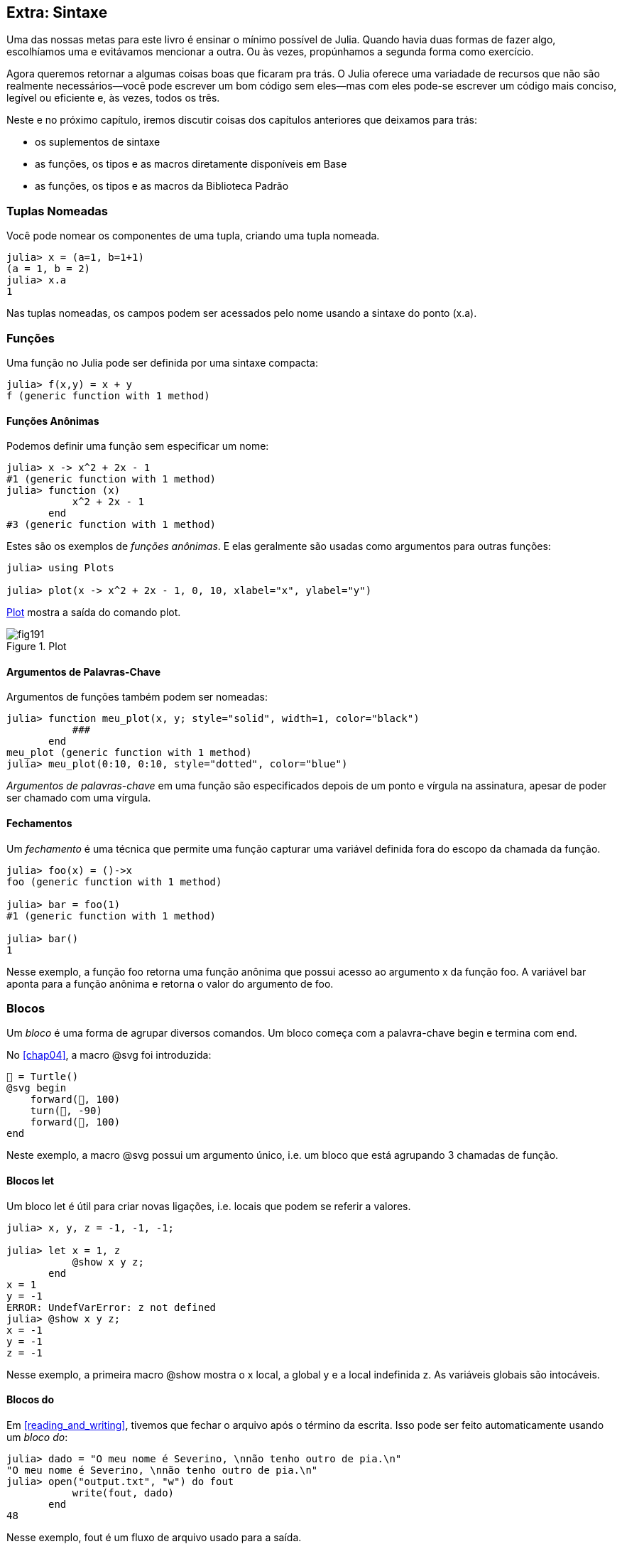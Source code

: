 [[chap19]]
== Extra: Sintaxe

Uma das nossas metas para este livro é ensinar o mínimo possível de Julia. Quando havia duas formas de fazer algo, escolhíamos uma e evitávamos mencionar a outra. Ou às vezes, propúnhamos a segunda forma como exercício.

Agora queremos retornar a algumas coisas boas que ficaram pra trás. O Julia oferece uma variadade de recursos que não são realmente necessários—você pode escrever um bom código sem eles—mas com eles pode-se escrever um código mais conciso, legível ou eficiente e, às vezes, todos os três.

Neste e no próximo capítulo, iremos discutir coisas dos capítulos anteriores que deixamos para trás:

* os suplementos de sintaxe
* as funções, os tipos e as macros diretamente disponíveis em +Base+
(((Base)))
* as funções, os tipos e as macros da Biblioteca Padrão
(((Biblioteca Padrão)))

=== Tuplas Nomeadas

Você pode nomear os componentes de uma tupla, criando uma tupla nomeada.

[source,@julia-repl-test]
----
julia> x = (a=1, b=1+1)
(a = 1, b = 2)
julia> x.a
1
----

Nas tuplas nomeadas, os campos podem ser acessados pelo nome usando a sintaxe do ponto +(x.a)+.
(((tupla nomeada)))(((sintaxe do ponto)))


=== Funções

Uma função no Julia pode ser definida por uma sintaxe compacta:

[source,@julia-repl-test]
----
julia> f(x,y) = x + y
f (generic function with 1 method)
----

[[anonymous_functions]]
==== Funções Anônimas

Podemos definir uma função sem especificar um nome:

[source,@julia-repl-test]
----
julia> x -> x^2 + 2x - 1
#1 (generic function with 1 method)
julia> function (x)
           x^2 + 2x - 1
       end
#3 (generic function with 1 method)
----

Estes são os exemplos de _funções anônimas_. E elas geralmente são usadas como argumentos para outras funções:
(((função anônima)))(((Plots)))((("módulo", "Plots", see="Plots")))(((plot)))((("função", "Plots", "plot", see="plot")))

[source,jlcon]
----
julia> using Plots

julia> plot(x -> x^2 + 2x - 1, 0, 10, xlabel="x", ylabel="y")

----

<<fig19-1>> mostra a saída do comando plot.

[[fig19-1]]
.Plot
image::images/fig191.svg[pdfwidth="10cm"]

==== Argumentos de Palavras-Chave

Argumentos de funções também podem ser nomeadas:

[source,@julia-repl-test]
----
julia> function meu_plot(x, y; style="solid", width=1, color="black")
           ###
       end
meu_plot (generic function with 1 method)
julia> meu_plot(0:10, 0:10, style="dotted", color="blue")

----

_Argumentos de palavras-chave_ em uma função são especificados depois de um ponto e vírgula na assinatura, apesar de poder ser chamado com uma vírgula.
(((;)))(((argumentos de palavra-chave)))

==== Fechamentos

Um _fechamento_ é uma técnica que permite uma função capturar uma variável definida fora do escopo da chamada da função.

[source,@julia-repl-test]
----
julia> foo(x) = ()->x
foo (generic function with 1 method)

julia> bar = foo(1)
#1 (generic function with 1 method)

julia> bar()
1
----

Nesse exemplo, a função +foo+ retorna uma função anônima que possui acesso ao argumento +x+ da função +foo+. A variável +bar+ aponta para a função anônima e retorna o valor do argumento de +foo+.


=== Blocos

Um _bloco_ é uma forma de agrupar diversos comandos. Um bloco começa com a palavra-chave +begin+ e termina com +end+.
(((begin)))((("palavra-chave", "begin", see="begin")))(((end)))(((bloco)))

No <<chap04>>, a macro +@svg+ foi introduzida:

[source,julia]
----
🐢 = Turtle()
@svg begin
    forward(🐢, 100)
    turn(🐢, -90)
    forward(🐢, 100)
end
----

Neste exemplo, a macro +@svg+ possui um argumento único, i.e. um bloco que está agrupando 3 chamadas de função.

==== Blocos +let+

Um bloco +let+ é útil para criar novas ligações, i.e. locais que podem se referir a valores.

[source,@julia-repl-test]
----
julia> x, y, z = -1, -1, -1;

julia> let x = 1, z
           @show x y z;
       end
x = 1
y = -1
ERROR: UndefVarError: z not defined
julia> @show x y z;
x = -1
y = -1
z = -1
----

Nesse exemplo, a primeira macro +@show+ mostra o +x+ local, a global +y+ e a local indefinida +z+. As variáveis globais são intocáveis.


==== Blocos +do+

Em <<reading_and_writing>>, tivemos que fechar o arquivo após o término da escrita. Isso pode ser feito automaticamente usando um _bloco do_:
(((do)))((("palavra-chave", "do", see="do")))

[source,@julia-repl-test chap19]
----
julia> dado = "O meu nome é Severino, \nnão tenho outro de pia.\n"
"O meu nome é Severino, \nnão tenho outro de pia.\n"
julia> open("output.txt", "w") do fout
           write(fout, dado)
       end
48
----

Nesse exemplo, +fout+ é um fluxo de arquivo usado para a saída.

Essa funcionalidade é equivalente a

[source,@julia-repl-test chap19]
----
julia> f = fout -> begin
           write(fout, dado)
       end
#3 (generic function with 1 method)
julia> open(f, "output.txt", "w")
48
----

A função anônima é usada como o primeiro argumento da função +open+:
(((open)))

[source,julia]
----
function open(f::Function, args...)
    io = open(args...)
    try
        f(io)
    finally
        close(io)
    end
end
----

Um bloco +do+ pode “capturar” as variáveis dos seus escopos anexos. Por exemplo, a variável +dado+ em +open pass:[...] do+ no exemplo acima é capturada de outro escopo.


=== Controle de Fluxo

==== Operador Ternário

O _operador ternário_ +?:+ é uma alternativa para uma declaração +if-else+ usada quando você precisa fazer uma escolha entre valores de expressão única.
(((?:)))((("operador", "Base", "?:", see="?:")))((("operador ternário", see="?:")))

[source,@julia-repl-test]
----
julia> a = 150
150
julia> a % 2 == 0 ? println("par") : println("ímpar")
par
----

A expressão antes de +?+ é uma condição. Se a condição for +true+, a expressão antes de +:+ é avaliada, caso contrário, a expressão depois de +:+ é avaliada.

==== Avaliação de Curto-Circuíto

Os operadores +&&+ e +||+ fazem uma _avaliação de curto-circuito_: o próximo argumento só é avaliado quando é necessário determinar o valor final.
(((&&)))(((||)))(((avaliação de curto-circuito)))

Por exemplo, uma rotina recursiva do fatorial pode ser definida da seguinte maneira:
(((fat)))

[source,@julia-setup]
----
function fat(n::Integer)
    n >= 0 || error("n deve ser inteiro não negativo")
    n == 0 && return 1
    n * fat(n-1)
end
----

==== Tarefas (também conhecida como Corrotina)

Uma _tarefa_ é uma estrutura de controle que pode passar pelo controle cooperativamente sem retornar. Em Julia, uma tarefa pode ser implementada como uma função tendo como o primeiro argumento um objeto de canal (+Channel+). Um canal é usado para passar valores de uma função para quem a chamou.

A sequência de Fibonnaci pode ser gerada por uma tarefa.
(((tarefa)))(((Channel)))((("tipo", "Base", "Channel", see="Channel")))(((put!)))((("função", "Base", "put!", see="put!")))

[source,@julia-setup chap19]
----
function fib(c::Channel)
    a = 0
    b = 1
    put!(c, a)
    while true
        put!(c, b)
        (a, b) = (b, a+b)
    end
end
----

+put+ armazena os valores em um objeto de canal e +take!+ lê os valores dele:
(((take!)))((("função", "Base", "take!", see="take!")))

[source,@julia-repl-test chap19]
----
julia> fib_gen = Channel(fib);

julia> take!(fib_gen)
0
julia> take!(fib_gen)
1
julia> take!(fib_gen)
1
julia> take!(fib_gen)
2
julia> take!(fib_gen)
3
----

O construtor +Channel+ cria a tarefa. A função +fib+ é suspendida aṕos cada chamada para +put!+ e retorna depois de +take!+. Por questões de performance, diversos valores da sequência são armazenados temporariamente no objeto de canal durante um ciclo de retomada/suspensão.

Um objeto de canal também pode ser usado como um iterador:

[source,@julia-repl-test chap19]
----
julia> for val in Channel(fib)
           print(val, " ")
           val > 20 && break
       end
0 1 1 2 3 5 8 13 21
----


=== Tipos

==== Tipos Primitivos

Um tipo concreto que consiste em bits simples e antigos é chamado de _tipo primitivo_. Ao contrário da maioria das linguagens, no Julia você pode declarar os seus próprios tipos primitivos. Os tipos primitivos padrões são definidos da mesma maneira:
(((tipo primitivo)))((("palavra-chave", "tipo primitivo", see="tipo primitivo")))

[source,julia]
----
primitive type Float64 <: AbstractFloat 64 end
primitive type Bool <: Integer 8 end
primitive type Char <: AbstractChar 32 end
primitive type Int64 <: Signed 64 end
----

O número nos comandos especificam quantos bits são necessários.

O exemplo a seguir cria um tipo primitivo +Byte+ e um construtor:
(((Byte)))((("tipo", "definido pelo programador", "Byte", see="Byte")))

[source,@julia-repl-test]
----
julia> primitive type Byte 8 end

julia> Byte(val::UInt8) = reinterpret(Byte, val)
Byte
julia> b = Byte(0x01)
Byte(0x01)
----

A função +reinterpret+ é usada para armazenar os bits de um inteiro não assinado com 8 bits (+UInt8+) no byte.
(((reinterpret)))((("função", "Base", "reinterpret", see="reinterpret")))(((UInt8)))((("tipo", "Base", "UInt8", see="UInt8")))

==== Tipos Paramétricos

O tipo de sistema do Julia é _paramétrico_, significando que os tipos podem possuir parâmetros.

Parâmetros de tipo são introduzidos depois do nome do tipo, cercado por chaves:
(((chaves)))

[source,@julia-setup chap19]
----
struct Ponto{T<:Real}
    x::T
    y::T
end
----

Isso define um novo tipo paramétrico, +Ponto{T<:Real}+, segurando duas "coordenadas" do tipo +T+, da qual pode ser de qualquer tipo desde que tenha +Real+ como supertipo.

[source,@julia-repl-test chap19]
----
julia> Ponto(0.0, 0.0)
Ponto{Float64}(0.0, 0.0)
----

Além dos tipos compostos, tipos abstratos e tipos primitivos também podem ter um parâmetro de tipo.

[TIP]
====
Ter tipos concretos nos campos da struct é absolutamente recomendado por motivos de desempenho, portanto essa é uma boa maneira de tornar +Ponto+ rápido e flexível.
====

==== União de Tipo

Uma _união de tipo_ é um tipo paramétrico abstrato que pode atuar como qualquer um dos tipos do seu argumento:
(((união de tipo)))(((Union)))((("tipo", "Base", "Union", see="Union")))

[source,@julia-repl-test]
----
julia> IntOrString = Union{Int64, String}
Union{Int64, String}
julia> 150 :: IntOrString
150
julia> "Julia" :: IntOrString
"Julia"
----

Uma união de tipo é na maioria das linguagens de computador uma construção interna para pensar sobre os tipos. O Julia, no entanto, expõe esse recurso aos seus usuários porque um código eficiente pode ser gerado quando a união de tipo possui um pequeno número de tipos. Esse recurso oferece ao programador do Julia uma tremenda flexibilidade para controlar o despacho.

=== Métodos

==== Métodos Paramétricos

As definições de método também podem ter parâmetros de tipo que qualificam sua assinatura:
(((assinatura)))

[source,@julia-repl-test chap19]
----
julia> é_ponto_int(p::Ponto{T}) where {T} = (T === Int64)
é_ponto_int (generic function with 1 method)
julia> p = Ponto(1, 2)
Ponto{Int64}(1, 2)
julia> é_ponto_intt(p)
true
----

==== Objetos Semelhantes a Funções

Qualquer objeto arbitrário de Julia pode ser “chamado”. Tais objetos “chamáveis” às vezes são denominados  _funtores_.
(((funtor)))

[source,@julia-setup chap19]
----
struct Polinômio{R}
    coeff::Vector{R}
end

function (p::Polinômio)(x)
    val = p.coeff[end]
    for coeff in p.coeff[end-1:-1:1]
        val = val * x + coeff
    end
    val
end
----

Para calcular o polinômio, basta chamá-lo:

[source,@julia-repl-test chap19]
----
julia> p = Polinômio([1,10,100])
Polinômio{Int64}([1, 10, 100])
julia> p(3)
931
----

=== Construtores

Tipos paramétricos podem ser explicitamente ou implicitamente construídos:

[source,@julia-repl-test chap19]
----
julia> Ponto(1,2)         # implicit T
Ponto{Int64}(1, 2)
julia> Ponto{Int64}(1, 2) # explicit T
Ponto{Int64}(1, 2)
julia> Ponto(1,2.5)       # implicit T
ERROR: MethodError: no method matching Ponto(::Int64, ::Float64)
----

Construtores internos e externos padrões são gerados para cada +T+:
(((construtor)))

[source,julia]
----
struct Ponto{T<:Real}
    x::T
    y::T
    Ponto{T}(x,y) where {T<:Real} = new(x,y)
end

Ponto(x::T, y::T) where {T<:Real} = Ponto{T}(x,y);
----

e ambos +x+ e +y+ devem ser do mesmo tipo.

Quando +x+ e +y+ possuem tipos diferentes, o subsequente construtor externo pode ser definido como:

[source,@julia-setup chap19]
----
Ponto(x::Real, y::Real) = Ponto(promote(x,y)...);
----

A função +promote+ é detalhada em <<promotion>>.
(((promote)))((("função", "Base", "promote", see="promote")))

=== Conversão e Promoção

O Julia tem um sistema para promover argumentos para um tipo comum. Isso não é feito automaticamente, mas pode ser facilmente realizado.

==== Conversão

Um valor pode ser convertido de um tipo para o outro:
(((conversão)))(((convert)))((("função", "Base", "convert", see="convert")))

[source,@julia-repl-test]
----
julia> x = 12
12
julia> typeof(x)
Int64
julia> convert(UInt8, x)
0x0c
julia> typeof(ans)
UInt8
----

Podemos adicionar os nossos próprios métodos +convert+:
[source,@julia-repl-test chap19]
----
julia> Base.convert(::Type{Ponto{T}}, x::Array{T, 1}) where {T<:Real} = Ponto(x...)

julia> convert(Ponto{Int64}, [1, 2])
Ponto{Int64}(1, 2)
----

[[promotion]]
==== Promoção

_Promoção_ é a conversão de valores dos tipos mistos para um único tipo comum:
(((promoção)))(((promote)))

[source,@julia-repl-test]
----
julia> promote(1, 2.5, 3)
(1.0, 2.5, 3.0)
----

Em geral, os métodos para a função +promote+ não são diretamente definidos, mas a função auxiliar +promote_rule+ é usada para especificar as regras da promoção:
(((promote_rule)))((("função", "Base", "promote_rule", see="promote_rule")))

[source,julia]
----
promote_rule(::Type{Float64}, ::Type{Int32}) = Float64
----

=== Metaprogramação

O código Julia pode ser representado como uma estrutura de dados da própria linguagem. Isso permite que um programa transforme e gere o seu próprio código.

==== Expressões

Todo programa do Julia começa como uma string:

[source,@julia-repl-test chap19]
----
julia> prog = "1 + 2"
"1 + 2"
----

A próxima etapa é analisar cada string em um objeto chamado _expression_, representado pelo tipo +Expr+ do Julia:
(((expression)))(((Expr)))((("tipo", "Base", "Expr", see="Expr")))(((parse)))((("função", "Meta", "parse", see="parse")))

[source,@julia-repl-test chap19]
----
julia> ex = Meta.parse(prog)
:(1 + 2)
julia> typeof(ex)
Expr
julia> dump(ex)
Expr
  head: Symbol call
  args: Array{Any}((3,))
    1: Symbol +
    2: Int64 1
    3: Int64 2
----

A função +dump+ detalha os objetos expr.
(((dump)))

Expressões podem ser diretamente construídas prefixando +:+ entre parênteses ou usando uma citação em bloco
(((:)))(((quote)))((("palavra-chave", "quote", see="quote")))

[source,@julia-repl-test chap19]
----
julia> ex = quote
           1 + 2
       end;
----

==== +eval+

O Julia pode avaliar um objeto de expressão usando +eval+:
(((eval)))((("função", "Core", "eval", see="eval")))

[source,@julia-eval chap19]
----
import Base.eval
----

[source,@julia-repl-test chap19]
----
julia> eval(ex)
3
----

Cada módulo possui sua própria função +eval+ que avalia as expressões em seu escopo.

[WARNING]
====
Quando você está usando muitas chamadas para a função +eval+, geralmente isso significa que algo está errado. A função +eval+ é considerada do “mal”.
====

==== Macros

Macros podem incluir o código gerado em um programa. Uma _macro_ mapeia uma tupla de objetos +Expr+ diretamente para uma expressão compilada:
(((macro)))

Aqui está uma macro simples:
(((@containervariável)))((("macro", "definido pelo programador", "@containervariável", see="@containervariável")))

[source,@julia-setup chap19]
----
macro containervariável(container, elemento)
    return esc(:($(Symbol(container,elemento)) = $container[$elemento]))
end
----

As macros são chamadas ao colocar o prefixo +@+ (sinal de arroba) em seus nomes. A macro chamada +@containervariável letras 1+ é substituída por:
(((@)))

[source,julia]
----
:(letras1 = letras[1])
----

+@macroexpand @containervariável letras 1+ retorna essa expressão que é extremamente útil para a depuração.
(((@macroexpand)))((("macro", "Base", "@macroexpand", see="@macroexpand")))

Este exemplo ilustra como uma macro pode acessar o nome dos seus argumentos, algo que uma função não pode fazer. O comando return precisa ser “escapado” com +esc+, pois precisa ser resolvido no ambiente da chamada da macro.
(((esc)))((("função", "Base", "esc", see="esc")))

[NOTE]
====
Por que macros?

As macros geram e incluem fragmentos de código personalizado durante o tempo de análise, portanto, _antes_ da execução do programa completo.
====

==== Funções Geradas

A macro +@generated+ cria código especializado para os métodos, dependendo dos tipos dos argumentos:
(((funções geradas)))(((@generated)))((("macro", "Base", "@generated", see="@generated")))

[source,@julia-setup chap19]
----
@generated function quadrado(x)
    println(x)
    :(x * x)
end
----

O corpo retorna uma expressão entre aspas como uma macro.

Para quem chama, a _função gerada_ se comporta como uma função regular:

[source,@julia-repl-test chap19]
----
julia> x = quadrado(2); # nota: a saída é da declaração println() no corpo
Int64
julia> x              # agora imprimimos x
4
julia> y = quadrado("spam");
String
julia> y
"spamspam"
----

=== Valores Ausentes

_Valores ausentes_ podem ser representados através do objeto +missing+, que é a instância singleton do tipo +Missing+.
(((valores ausentes)))(((missing)))(((Missing)))((("tipo", "Base", "Missing", see="Missing")))

As listas podem conter valores ausentes:

[source,@julia-repl-test chap19]
----
julia> a = [1, missing]
2-element Array{Union{Missing, Int64},1}:
 1
  missing
----

O tipo de elemento dessa lista é +Union{Missing, T}+, sendo +T+ o tipo de valores não ausentes.

As funções de redução retornam +missing+ quando chamadas nas listas que contêm valores ausentes

[source,@julia-repl-test chap19]
----
julia> sum(a)
missing
----

Nessa situação, use a função +skipmissing+ para ignorar os valores ausentes:
(((skipmissing)))((("função", "Base", "skipmissing", see="skipmissing")))

[source,@julia-repl-test chap19]
----
julia> sum(skipmissing([1, missing]))
1
----


=== Chamando Códigos em C e Fortran

Muitos códigos estão escritos em C ou Fortran. Reutilizar o código testado geralmente é melhor do que escrever sua própria versão de um algoritmo. Julia pode chamar diretamente as bibliotecas existentes em C ou Fortran usando a sintaxe +ccall+.
(((ccall)))((("função", "Base", "ccall", see="ccall")))

Em <<databases>>, introduzimos uma interface Julia para a biblioteca GDBM de funções de banco de dados. A biblioteca está escrita em C. Para fechar o banco de dados, uma chamada de função para +close(db)+ teve que ser feita:

[source,julia]
----
Base.close(dbm::DBM) = gdbm_close(dbm.handle)

function gdbm_close(handle::Ptr{Cvoid})
    ccall((:gdbm_close, "libgdbm"), Cvoid, (Ptr{Cvoid},), handle)
end
----

Um objeto dbm possui um campo +handle+ do tipo +Ptr{Cvoid}+. Este campo guarda um ponteiro C que se refere ao banco de dados. Para fechar o banco de dados, a função C +gdbm_close+ deve ser chamada tendo como único argumento o ponteiro C apontando para o banco de dados e sem valor de retorno. O Julia faz isso diretamente com a função +ccall+ tendo como argumentos:
(((Ptr)))((("tipo", "Base", "Ptr", see="Ptr")))

* uma tupla que consiste em um símbolo que contém o nome da função que queremos chamar: +:gdbm_close+ e a biblioteca compartilhada especificada como uma string: +"libgdm"+,

* o tipo de retorno: +Cvoid+,

* uma tupla com os tipos de argumentos: +(Ptr{Cvoid},)+ e

* os valores do argumento: +handle+.

O mapeamento completo da biblioteca GDBM pode ser encontrado como um exemplo no repositório do JuliaIntroBR.

=== Glossário

fechamento::
Função que captura as variáveis do seu escopo definido.
(((fechamento)))

bloco let::
Bloco que aloca novas ligações de variáveis.
(((bloco let)))

função anônima::
Função definida sem ter um nome.
(((função anônima)))

tupla nomeada::
Tupla com componentes nomeados.
(((tupla nomeada)))

argumentos de palavra-chave::
Argumentos identificados pelo nome e não só pela posição.
(((argumentos de palavra-chave)))

bloco do::
Construção de sintaxe usada para definir e chamar uma função anônima que se parece com um bloco de código normal.
(((bloco do)))

operador ternário::
Operador de fluxo de controle que usa três operandos para especificar uma condição, uma expressão a ser executada quando a condição produz +true+ e uma expressão a ser executada quando a condição produz +false+.
(((operador ternário)))

avaliação de curto-circuíto::
Avaliação de um operador booleano na qual o segundo argumento é executado ou avaliado apenas se o primeiro argumento não for suficiente para determinar o valor da expressão.
(((avaliação de curto-circuíto)))

tarefa (também conhecida como Corrotina)::
Recurso de fluxo de controle que permite a suspensão e a retomada dos cálculos de maneira flexível.
(((tarefa)))

tipo primitivo::
Tipo concreto cujos dados consistem em bits simples e antigos.
(((tipo primitivo)))

união de tipo::
Tipo que inclui como objetos todas as instâncias de qualquer um dos seus parâmetros de tipo.
(((união de tipo)))

tipo paramétrico::
Tipo que é parametrizado.
(((tipo paramétrico)))

funtor::
Objeto com um método associado, para que ele possa ser chamado.
(((funtor)))

conversão::
A conversão permite converter um valor de um tipo para outro.
(((conversão)))

promoção::
Conversão de valores de tipos mistos em um único tipo comum.
(((promoção)))

expressão::
Tipo do Julia que contém uma construção de linguagem.
(((expressão)))

macro::
Forma de incluir o código gerado no final do corpo de um programa.
(((macro)))

funções geradas::
Funções capazes de gerar código especializado, dependendo dos tipos dos argumentos.
(((funções geradas)))

valores ausentes::
Instâncias que representam informações sem valor.
(((valores ausentes)))

